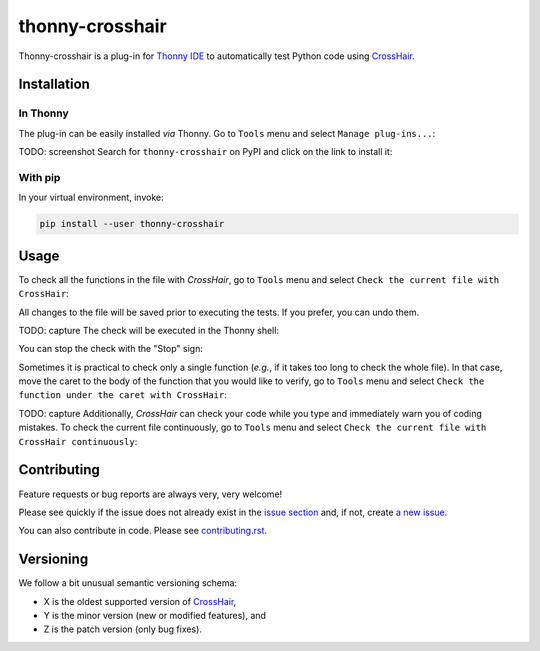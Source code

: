 ****************
thonny-crosshair
****************

.. image:: https://github.com/mristin/thonny-crosshair/workflows/Continuous%20Integration%20-%20Ubuntu/badge.svg
    :alt: Continuous Integration - Ubuntu

.. image:: https://github.com/mristin/thonny-crosshair/workflows/Continuous%20Integration%20-%20OSX/badge.svg
    :alt: Continuous Integration - OSX

.. image:: https://github.com/mristin/thonny-crosshair/workflows/Continuous%20Integration%20-%20Windows/badge.svg
    :alt: Continuous Integration - Windows

.. image:: https://coveralls.io/repos/github/mristin/thonny-crosshair/badge.svg?branch=main
    :target: https://coveralls.io/github/mristin/thonny-crosshair?branch=main
    :alt: Test coverage

.. image:: https://badge.fury.io/py/thonny-crosshair.svg
    :target: https://badge.fury.io/py/thonny-crosshair
    :alt: PyPI - version

.. image:: https://img.shields.io/pypi/pyversions/thonny-crosshair.svg
    :alt: PyPI - Python Version


Thonny-crosshair is a plug-in for `Thonny IDE`_ to automatically test
Python code using `CrossHair`_.

.. _Thonny IDE: https://thonny.org/
.. _CrossHair: https://github.com/pschanely/CrossHair


Installation
============
In Thonny
---------
The plug-in can be easily installed *via* Thonny.
Go to ``Tools`` menu and select ``Manage plug-ins...``:

.. image:: https://raw.githubusercontent.com/mristin/thonny-crosshair/main/readme/manage_plugins.png
    :alt: Tools -> Manage plug-ins...
    :width: 916
    :height: 472

TODO: screenshot
Search for ``thonny-crosshair`` on PyPI and click on the link to install it:

.. image:: https://raw.githubusercontent.com/mristin/thonny-crosshair/main/readme/search_on_pypi.png
    :alt: Search on PyPI
    :width: 1251
    :height: 984

With pip
--------
In your virtual environment, invoke:

.. code-block::

    pip install --user thonny-crosshair

Usage
=====
To check all the functions in the file with `CrossHair`, go to ``Tools``
menu and select ``Check the current file with CrossHair``:

.. image:: https://raw.githubusercontent.com/mristin/thonny-crosshair/main/readme/tools_check.png
    :alt: Tools -> Check
    :width: 909
    :height: 475

All changes to the file will be saved prior to executing the tests.
If you prefer, you can undo them.

TODO: capture
The check will be executed in the Thonny shell:

.. image:: https://raw.githubusercontent.com/mristin/thonny-crosshair/main/readme/shell.png
    :alt: Shell running the tests
    :width: 1317
    :height: 1045

You can stop the check with the "Stop" sign:

.. image:: https://raw.githubusercontent.com/mristin/thonny-crosshair/main/readme/stop.png
    :alt: Stop the checks
    :width: 741
    :height: 378

Sometimes it is practical to check only a single function (*e.g.*, if it takes too long
to check the whole file).
In that case, move the caret to the body of the function that you would like to verify,
go to ``Tools`` menu and select ``Check the function under the caret with
CrossHair``:

.. image:: https://raw.githubusercontent.com/mristin/thonny-crosshair/main/readme/tools_check_at.png
    :alt: Tools -> Check at
    :width: 917
    :height: 471

TODO: capture
Additionally, `CrossHair` can check your code while you type and immediately warn you
of coding mistakes.
To check the current file continuously, go to ``Tools`` menu and select ``Check the
current file with CrossHair continuously``:

.. image:: https://raw.githubusercontent.com/mristin/thonny-crosshair/main/readme/tools_check_at.png
    :alt: Tools -> Watch


Contributing
============

Feature requests or bug reports are always very, very welcome!

Please see quickly if the issue does not already exist in the `issue section`_ and,
if not, create `a new issue`_.

.. _issue section: https://github.com/mristin/thonny-crosshair/issues
.. _a new issue: https://github.com/mristin/thonny-crosshair/issues/new

You can also contribute in code.
Please see `contributing.rst`_.

.. _contributing.rst: https://github.com/mristin/thonny-crosshair/blob/main/contributing.rst

Versioning
==========
We follow a bit unusual semantic versioning schema:

* X is the oldest supported version of `CrossHair`_,
* Y is the minor version (new or modified features), and
* Z is the patch version (only bug fixes).
